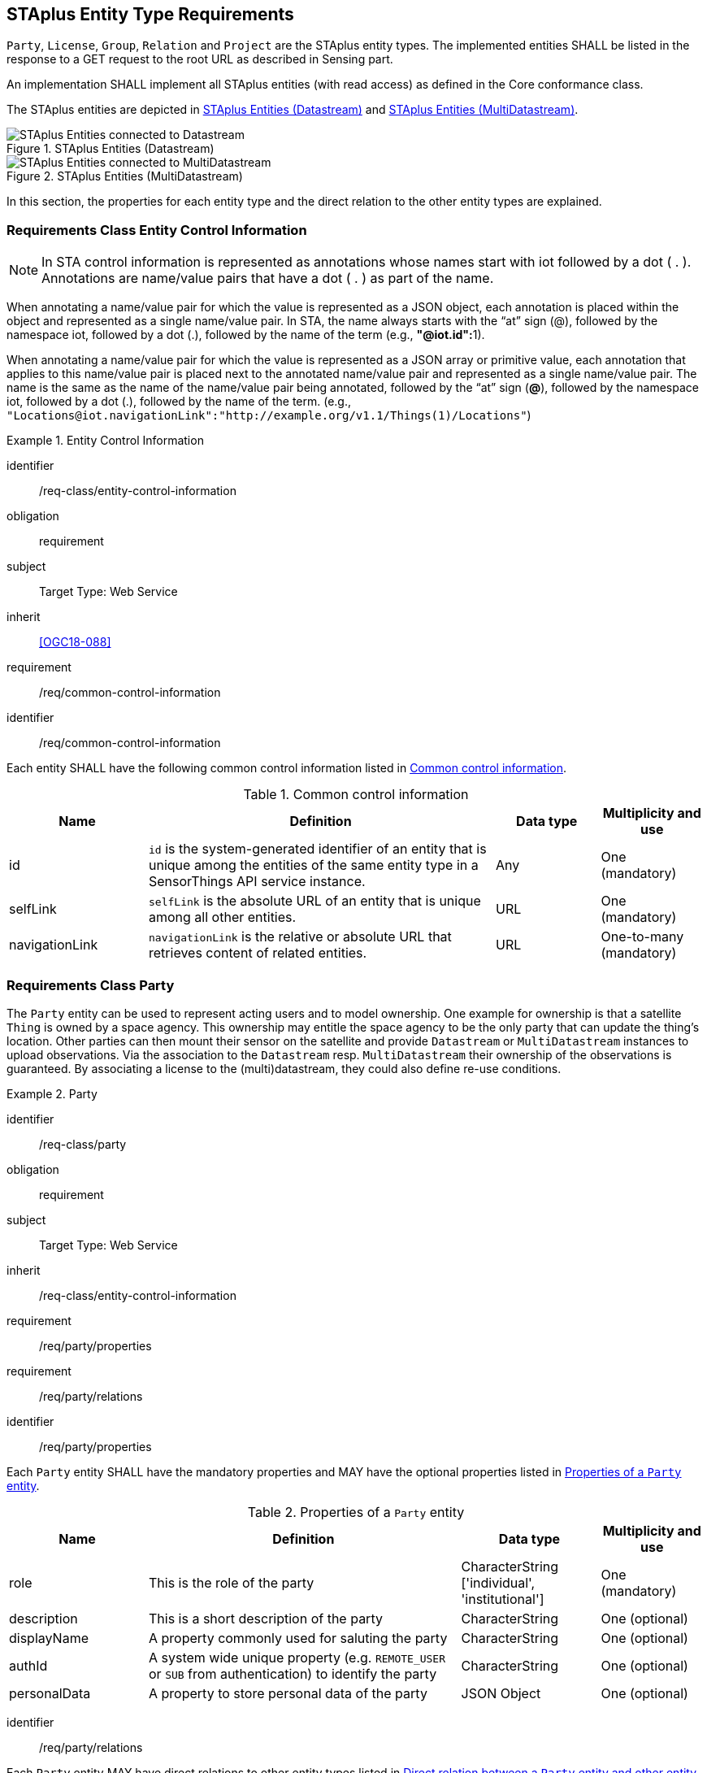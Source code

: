 [[staplus-entities]]
== STAplus Entity Type Requirements

`Party`, `License`, `Group`, `Relation` and `Project` are the STAplus entity types. The implemented entities SHALL be listed in the response to a GET request to the root URL as described in Sensing part. 

An implementation SHALL implement all STAplus entities (with read access) as defined in the Core conformance class.

The STAplus entities are depicted in <<fig-staplus-datastream-entities>> and <<fig-staplus-multidatastream-entities>>.

[[fig-staplus-datastream-entities]]
[.text-center]
.STAplus Entities (Datastream)
image::./figures/STAplusSensingEntities.png[STAplus Entities connected to Datastream]

[[fig-staplus-multidatastream-entities]]
[.text-center]
.STAplus Entities (MultiDatastream)
image::./figures/STAplusMultiDatastreamExtensionEntities.png[STAplus Entities connected to MultiDatastream]

In this section, the properties for each entity type and the direct relation to the other entity types are explained. 

[[common-control-information]]
=== Requirements Class *Entity Control Information*

NOTE: In STA control information is represented as annotations whose names start with iot followed by a dot ( . ). Annotations are name/value pairs that have a dot ( . ) as part of the name.

When annotating a name/value pair for which the value is represented as a JSON object, each annotation is placed within the object and represented as a single name/value pair. In STA, the name always starts with the “at” sign (@), followed by the namespace iot, followed by a dot (.), followed by the name of the term (e.g., **"@iot.id":**1).

When annotating a name/value pair for which the value is represented as a JSON array or primitive value, each annotation that applies to this name/value pair is placed next to the annotated name/value pair and represented as a single name/value pair. The name is the same as the name of the name/value pair being annotated, followed by the “at” sign (**@**), followed by the namespace iot, followed by a dot (.), followed by the name of the term.  (e.g., `+"Locations@iot.navigationLink":"http://example.org/v1.1/Things(1)/Locations"+`)

[requirements_class]
.Entity Control Information

====
[%metadata]
identifier:: /req-class/entity-control-information
obligation:: requirement
subject:: Target Type: Web Service
inherit:: <<OGC18-088>>
requirement:: /req/common-control-information
====


[requirement]
====
[%metadata]
identifier:: /req/common-control-information

Each entity SHALL have the following common control information listed in <<tab-common-control-information>>.
====

[[tab-common-control-information]]
.Common control information
[cols="20a,50a,15a,15a"]
|===
|Name |Definition |Data type |Multiplicity and use

|id
|`id` is the system-generated identifier of an entity that is unique among the entities of the same entity type in a SensorThings API service instance.
|Any
|One (mandatory)

|selfLink
|`selfLink` is the absolute URL of an entity that is unique among all other entities.
|URL
|One (mandatory)

|navigationLink
|`navigationLink` is the relative or absolute URL that retrieves content of related entities.
|URL
|One-to-many +
(mandatory)
|===


[[party]]
=== Requirements Class *Party*

The `Party` entity can be used to represent acting users and to model ownership. One example for ownership is that a satellite `Thing` is owned by a space agency. This ownership may entitle the space agency to be the only party that can update the thing's location. Other parties can then mount their sensor on the satellite and provide `Datastream` or `MultiDatastream` instances to upload observations. Via the association to the `Datastream` resp. `MultiDatastream` their ownership of the observations is guaranteed. By associating a license to the (multi)datastream, they could also define re-use conditions. 

[requirements_class]
.Party

====
[%metadata]
identifier:: /req-class/party
obligation:: requirement
subject:: Target Type: Web Service
inherit:: /req-class/entity-control-information
requirement:: /req/party/properties
requirement:: /req/party/relations
====


[requirement]
====
[%metadata]
identifier:: /req/party/properties

Each `Party` entity SHALL have the mandatory properties and MAY have the optional properties listed in <<tab-properties-party>>.
====

[[tab-properties-party]]
.Properties of a `Party` entity
[cols="20a,45a,20a,15a"]
|===
|Name |Definition |Data type |Multiplicity and use

|role
|This is the role of the party
|CharacterString ['individual', 'institutional']
|One (mandatory)

|description
|This is a short description of the party
|CharacterString
|One (optional)

|displayName
|A property commonly used for saluting the party
|CharacterString
|One (optional)

|authId
|A system wide unique property (e.g. `REMOTE_USER` or `SUB` from authentication) to identify the party
|CharacterString
|One (optional)

|personalData
|A property to store personal data of the party
|JSON Object
|One (optional)

|===

[requirement]
====
[%metadata]
identifier:: /req/party/relations

Each `Party` entity MAY have direct relations to other entity types listed in <<tab-relations-party>>.
====

NOTE: The `personalData` property has private visibility. An implementation must ensure GDPR compliance when allowing CRUD access.

[[tab-relations-party]]
.Direct relation between a `Party` entity and other entity types
[cols="25a,20a,55a"]
|===
|Entity type |Relation |Description

|Datastream
|One optional to many optional
|A `Party` MAY have zero-to-many `Datastreams`.

|MultiDatastream
|One optional to many optional
|A `Party` MAY have zero-to-many `MultiDatastreams`.

|Thing
|One optional to many optional
|A `Party` MAY have zero-to-many `Things`.

|Group
|One optional to many optional
|A `Party` MAY have zero-to-many `Groups`.

|Project
|One optional to many optional
|A `Party` MAY have zero-to-many `Projects`.
|===


[[license]]
=== Requirements Class *License*

The `License` entity can be used to associate a re-use condition to observations via a `Datastream` or `MultiDatastream`. It can also be used to express re-use conditions for a group (a set of observations).

[requirements_class]
.License

====
[%metadata]
identifier:: /req-class/license
obligation:: requirement
subject:: Target Type: Web Service
inherit:: /req-class/entity-control-information
requirement:: /req/license/properties
requirement:: /req/license/relations
====


[requirement]
====
[%metadata]
identifier:: /req/license/properties

Each `License` entity SHALL have the mandatory properties and MAY have the optional properties listed in <<tab-properties-license>>.
====


[[tab-properties-license]]
.Properties of a `License` entity
[cols="20a,45a,20a,15a"]
|===
|Name |Definition |Data type |Multiplicity and use

|name
|A property provides a label for `License` entity, commonly a descriptive name.
|CharacterString
|One (mandatory)

|description
|This is a short description of the corresponding `License` entity.
|CharacterString
|One (mandatory)

|definition
|This is a URI referencing the `License` entity.
|URI
|One (mandatory)

|logo
|This is the data URI encoding of the logo for the `License` entity.
|CharacterString
|One (optional)

|properties
|The SensorThings API definition applies
|JSON Object
|One (optional)
|===

[requirement]
====
[%metadata]
identifier:: /req/license/relations

Each `License` entity MAY have direct relations to other entity types listed in <<tab-relations-license>>.
====

[[tab-relations-license]]
.Direct relation between a `License` entity and other entity types
[cols="25a,20a,55a"]
|===
|Entity type |Relation |Description

|Datastream
|One optional to many optional
|A `License` MAY have zero-to-many `Datastreams`.

|MultiDatastream
|One optional to many optional
|A `License` MAY have zero-to-many `MultiDatastreams`.

|Project
|One optional to many optional
|A `License` MAY have zero-to-many `Projects`.

|Group
|One optional to many optional
|A `License` MAY have zero-to-many `Groups`.
|===


[[group]]
=== Requirements Class *Group*

The `Group` entity can be used to create a bag of observations and/or relations that can be shared and re-used.

[requirements_class]
.Group

====
[%metadata]
identifier:: /req-class/group
obligation:: requirement
subject:: Target Type: Web Service
inherit:: /req-class/entity-control-information
requirement:: /req/group/properties
requirement:: /req/group/relations
====


[requirement]
====
[%metadata]
identifier:: /req/group/properties

Each `Group` entity SHALL have the mandatory properties and MAY have the optional properties listed in <<tab-properties-group>>.
====

[[tab-properties-group]]
.Properties of a `Group` entity
[cols="20a,45a,20a,15a"]
|===
|Name |Definition |Data type |Multiplicity and use

|name
|A property provides a label for `Group` entity, commonly a descriptive name.
|CharacterString
|One (mandatory)

|description
|This is a short description of the corresponding `Group` entity.
|CharacterString
|One (mandatory)

|purpose
|This is a short description of the purpose for the `Group` entity.
|CharacterString
|One (optional)

|creationTime
|This is the starting time of the `Group` entity. Depending on the business logic, after this time it could be possible to add observations or relations to the Group.
|TM Instant
|One (optional)

|endTime
|This is the end time of the `Group` entity. Depending on the business logic, after this time it is no longer possible to add observations or relations to the Group. 
|TM Instant
|One (optional)

|termsOfUse
|Express the term of use for the `Group` entity.
|CharacterString
|One (optional)

|privacyPolicy
|Express the term of use for personal data that are contained in the `Group` entity.
|CharacterString
|One (optional)

|properties
|The SensorThings API definition applies
|JSON Object
|One (optional)
|===

[requirement]
====
[%metadata]
identifier:: /req/group/relations

Each `Group` entity MAY have direct relations to other entity types listed in <<tab-relations-group>>.
====

[[tab-relations-group]]
.Direct relation between a `Group` entity and other entity types
[cols="25a,20a,55a"]
|===
|Entity type |Relation |Description

|License
|One optional to one optional
|A `Group` MAY have zero-to-one `License`.

|Observation
|Many optional to many optional
|A `Group` MAY have zero-to-many `Observations`.

|Relation
|Many optional to many optional
|A `Group` MAY have zero-to-many `Relations`.

|Party
|Many optional to one optional
|A `Group` MAY have zero-to-one `Party`.

|Project
|Many optional to many optional
|A `Group` MAY have zero-to-more `Project`.
|===

[[relation]]
=== Requirements Class *Relation*

The `Relation` entity can be used to describe relationships between (1) two observations, or (2) one observation and a resolvable external object identified by a URI.

[requirements_class]
.Group

====
[%metadata]
identifier:: /req-class/relation
obligation:: requirement
subject:: Target Type: Web Service
inherit:: /req-class/entity-control-information
requirement:: /req/relation/properties
requirement:: /req/relation/relations
====


[requirement]
====
[%metadata]
identifier:: /req/relation/properties

Each `Relation` entity SHALL have the mandatory properties and MAY have the optional properties listed in <<tab-properties-relation>>.
====


[[tab-properties-relation]]
.Properties of a `Relation` entity
[cols="20a,45a,20a,15a"]
|===
|Name |Definition |Data type |Multiplicity and use

|externalObject
|This URI references the external object for the `Relation` entity.
|CharacterString
|One (optional)

|description
|This is a short description of the corresponding `Relation` entity.
|CharacterString
|One (optional)

|role
|This URI references the definition of `Relation` entity.
|URI
|One (mandatory)

|properties
|The SensorThings API definition applies
|JSON Object
|One (optional)
|===

NOTE: The subject of a relation entity is always an observation. For expressing the object of a relation, the `object` relation XOR `externalObject` property must be used.

[requirement]
====
[%metadata]
identifier:: /req/relation/relations

Each `Relation` entity MAY have direct relations to other entity types listed in <<tab-relations-relation>>.
====

[[tab-relations-relation]]
.Direct relation between a `Relation` entity and other entity types
[cols="25a,20a,55a"]
|===
|Entity type |Relation |Description

|Observation
|One mandatory to one optional
|A `Relation` SHALL have one `Subject`.

|Observation
|One optional to one optional
|A `Relation` MAY have zero-to-one `Object` XOR `externalObject`.

|Group
|Many optional to many optional
|A `Relation` MAY have zero-to-many `Groups`.
|===

[[project]]
=== Requirements Class *Project*

The `Project` entity can be used to create a container of `Datastream` or `MultiDatastream` entities. A Project can have a particular purpose and a managing party.

[requirements_class]
.Project

====
[%metadata]
identifier:: /req-class/project
obligation:: requirement
subject:: Target Type: Web Service
inherit:: /req-class/entity-control-information
requirement:: /req/project/properties
requirement:: /req/project/relations
====


[requirement]
====
[%metadata]
identifier:: /req/project/properties

Each `Project` entity SHALL have the mandatory properties and MAY have the optional properties listed in <<tab-properties-project>>.
====

[[tab-properties-project]]
.Properties of a `Project` entity
[cols="20a,45a,20a,15a"]
|===
|Name |Definition |Data type |Multiplicity and use

|name
|A property provides a label for `Project` entity, commonly a descriptive name.
|CharacterString
|One (mandatory)

|description
|This is a short description of the corresponding `Project` entity.
|CharacterString
|One (mandatory)

|classification
|Determines if the data stream(s), multi data stream(s) or group(s) of the `Project` entity contain sensitive information
|ValueCode
|One (optional)

|description
|This is a short description of the corresponding `Project` entity.
|CharacterString
|One (mandatory)

|creationTime
|This is the starting time of the `Project` entity. Depending on the business logic, after this time it could be possible to add observations or relations to the Group.
|TM Instant
|One (optional)

|endTime
|This is the end time of the `Project` entity. Depending on the business logic, after this time it is no longer possible to add observations or relations to the Group. 
|TM Instant
|One (optional)

|termsOfUse
|Express the term of use for the `Project` entity.
|CharacterString
|One (optional)

|privacyPolicy
|Express the term of use for personal data that are contained in the `Project` entity.
|CharacterString
|One (optional)

|url
|This is the URL for the `Project` entity that provides additional information that cannot be captured in this entity alone.
|URL
|One (optional)

|properties
|The SensorThings API definition applies
|JSON Object
One (optional)
|===

[requirement]
====
[%metadata]
identifier:: /req/project/relations

Each `Project` entity MAY have direct relations to other entity types listed in <<tab-relations-project>>.
====

[[tab-relations-project]]
.Direct relation between a `Project` entity and other entity types
[cols="25a,20a,55a"]
|===
|Entity type |Relation |Description

|Datastream
|Many optional to many optional
|A `Project` MAY have zero-to-many `Datastreams`.

|MultiDatastream
|Many optional to many optional
|A `Project` MAY have zero-to-many `MultiDatastreams`.

|Party
|Many optional to one optional
|A `Project` MAY have zero-to-one `Party`.

|Group
|Many optional to many optional
|A `Project` MAY have zero-to-many `Group`.

|License
|Many optional to one optional
|A `Project` MAY have zero-to-one `License`.

|===

